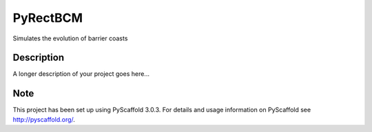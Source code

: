 =========
PyRectBCM
=========
.. image:: https://readthedocs.org/projects/pyrectbcm/badge/?version=latest
    :target: https://pyrectbcm.readthedocs.io/en/latest/?badge=latest
.. image:: https://travis-ci.org/Kreef/PyRectBCM.svg?branch=master
    :target: https://travis-ci.org/Kreef/PyRectBCM
.. image:: https://coveralls.io/repos/github/Kreef/PyRectBCM/badge.svg?branch=master
    :target: https://coveralls.io/github/Kreef/PyRectBCM?branch=master
.. image:: https://img.shields.io/badge/code%20style-black-000000.svg
    :target: https://github.com/ambv/black

Simulates the evolution of barrier coasts

Description
===========

A longer description of your project goes here...


Note
====

This project has been set up using PyScaffold 3.0.3. For details and usage
information on PyScaffold see http://pyscaffold.org/.
